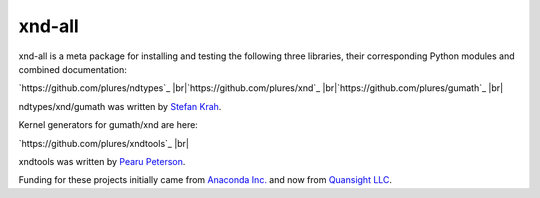 
xnd-all
=======

xnd-all is a meta package for installing and testing the following three
libraries, their corresponding Python modules and combined documentation:

`https://github.com/plures/ndtypes`_ |br|\
`https://github.com/plures/xnd`_ |br|\
`https://github.com/plures/gumath`_ |br|\

ndtypes/xnd/gumath was written by `Stefan Krah <https://github.com/skrah>`_.


Kernel generators for gumath/xnd are here:

`https://github.com/plures/xndtools`_ |br|\

xndtools was written by `Pearu Peterson <https://github.com/pearu>`_.


Funding for these projects initially came from `Anaconda Inc. <https://www.anaconda.com/>`_
and now from `Quansight LLC <https://www.quansight.com/>`_.
